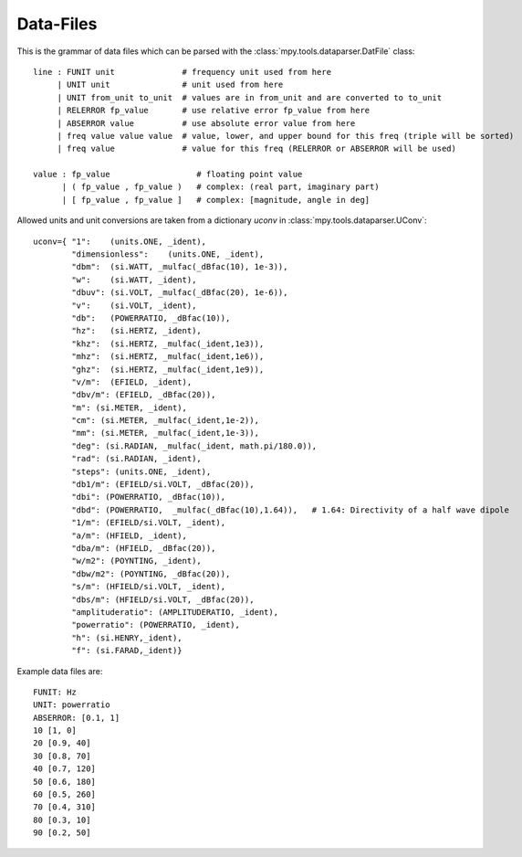 Data-Files
-----------

This is the grammar of data files which can be parsed with the :class:`mpy.tools.dataparser.DatFile` class::

   line : FUNIT unit              # frequency unit used from here
        | UNIT unit               # unit used from here
        | UNIT from_unit to_unit  # values are in from_unit and are converted to to_unit
        | RELERROR fp_value       # use relative error fp_value from here
        | ABSERROR value          # use absolute error value from here
        | freq value value value  # value, lower, and upper bound for this freq (triple will be sorted)
        | freq value              # value for this freq (RELERROR or ABSERROR will be used)

   value : fp_value                  # floating point value
         | ( fp_value , fp_value )   # complex: (real part, imaginary part)
         | [ fp_value , fp_value ]   # complex: [magnitude, angle in deg]

Allowed units and unit conversions are taken from a dictionary `uconv` in :class:`mpy.tools.dataparser.UConv`::

    uconv={ "1":    (units.ONE, _ident),
            "dimensionless":    (units.ONE, _ident),
            "dbm":  (si.WATT, _mulfac(_dBfac(10), 1e-3)),
            "w":    (si.WATT, _ident),
            "dbuv": (si.VOLT, _mulfac(_dBfac(20), 1e-6)),
            "v":    (si.VOLT, _ident),
            "db":   (POWERRATIO, _dBfac(10)),
            "hz":   (si.HERTZ, _ident),
            "khz":  (si.HERTZ, _mulfac(_ident,1e3)),
            "mhz":  (si.HERTZ, _mulfac(_ident,1e6)),
            "ghz":  (si.HERTZ, _mulfac(_ident,1e9)),
            "v/m":  (EFIELD, _ident),
            "dbv/m": (EFIELD, _dBfac(20)),
            "m": (si.METER, _ident),
            "cm": (si.METER, _mulfac(_ident,1e-2)),
            "mm": (si.METER, _mulfac(_ident,1e-3)),
            "deg": (si.RADIAN, _mulfac(_ident, math.pi/180.0)),
            "rad": (si.RADIAN, _ident),
            "steps": (units.ONE, _ident), 
            "db1/m": (EFIELD/si.VOLT, _dBfac(20)),
            "dbi": (POWERRATIO, _dBfac(10)),
            "dbd": (POWERRATIO,  _mulfac(_dBfac(10),1.64)),   # 1.64: Directivity of a half wave dipole
            "1/m": (EFIELD/si.VOLT, _ident),
            "a/m": (HFIELD, _ident),
            "dba/m": (HFIELD, _dBfac(20)),
            "w/m2": (POYNTING, _ident),
            "dbw/m2": (POYNTING, _dBfac(20)),
            "s/m": (HFIELD/si.VOLT, _ident),
            "dbs/m": (HFIELD/si.VOLT, _dBfac(20)),
            "amplituderatio": (AMPLITUDERATIO, _ident),
            "powerratio": (POWERRATIO, _ident),
            "h": (si.HENRY,_ident),
            "f": (si.FARAD,_ident)}


Example data files are::

   FUNIT: Hz
   UNIT: powerratio
   ABSERROR: [0.1, 1]
   10 [1, 0]
   20 [0.9, 40]
   30 [0.8, 70]
   40 [0.7, 120]
   50 [0.6, 180]
   60 [0.5, 260]
   70 [0.4, 310]
   80 [0.3, 10]
   90 [0.2, 50]

